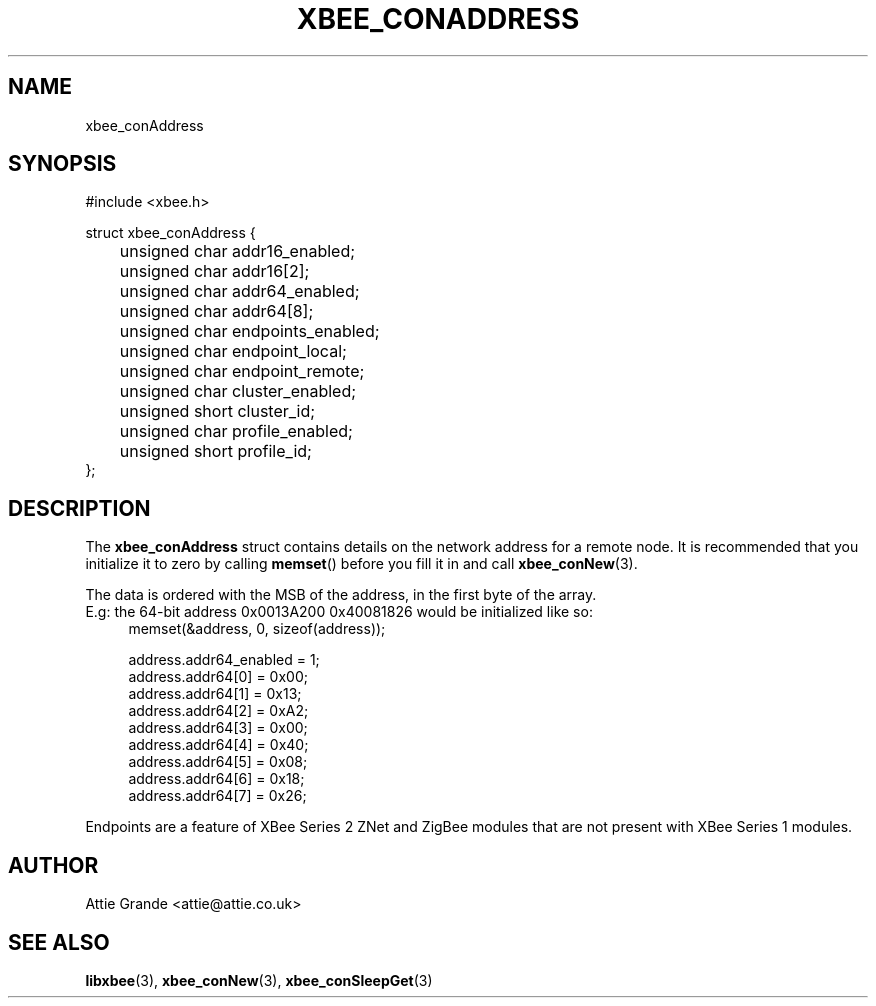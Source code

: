.\" libxbee - a C library to aid the use of Digi's XBee wireless modules
.\"           running in API mode.
.\" 
.\" Copyright (C) 2009 onwards  Attie Grande (attie@attie.co.uk)
.\" 
.\" libxbee is free software: you can redistribute it and/or modify it
.\" under the terms of the GNU Lesser General Public License as published by
.\" the Free Software Foundation, either version 3 of the License, or
.\" (at your option) any later version.
.\" 
.\" libxbee is distributed in the hope that it will be useful,
.\" but WITHOUT ANY WARRANTY; without even the implied warranty of
.\" MERCHANTABILITY or FITNESS FOR A PARTICULAR PURPOSE. See the
.\" GNU Lesser General Public License for more details.
.\" 
.\" You should have received a copy of the GNU Lesser General Public License
.\" along with this program. If not, see <http://www.gnu.org/licenses/>.
.TH XBEE_CONADDRESS 3  04-Mar-2012 "GNU" "Linux Programmer's Manual"
.SH NAME
xbee_conAddress
.SH SYNOPSIS
.nf
#include <xbee.h>

struct xbee_conAddress {
	unsigned char addr16_enabled;
	unsigned char addr16[2];
	
	unsigned char addr64_enabled;
	unsigned char addr64[8];
	
	unsigned char endpoints_enabled;
	unsigned char endpoint_local;
	unsigned char endpoint_remote;

	unsigned char cluster_enabled;
	unsigned short cluster_id;

	unsigned char profile_enabled;
	unsigned short profile_id;
};
.fi
.SH DESCRIPTION
The
.B xbee_conAddress
struct contains details on the network address for a remote node. It is recommended that you initialize it to zero by calling
.BR memset ()
before you fill it in and call
.BR xbee_conNew (3).
.sp
The data is ordered with the MSB of the address, in the first byte of the array.
.sp 0
E.g: the 64-bit address 0x0013A200 0x40081826 would be initialized like so:
.in +4n
.nf
memset(&address, 0, sizeof(address));

address.addr64_enabled = 1;
address.addr64[0] = 0x00;
address.addr64[1] = 0x13;
address.addr64[2] = 0xA2;
address.addr64[3] = 0x00;
address.addr64[4] = 0x40;
address.addr64[5] = 0x08;
address.addr64[6] = 0x18;
address.addr64[7] = 0x26;
.fi
.in
.sp
Endpoints are a feature of XBee Series 2 ZNet and ZigBee modules that are not present with XBee Series 1 modules.
.SH AUTHOR
Attie Grande <attie@attie.co.uk> 
.SH "SEE ALSO"
.BR libxbee (3),
.BR xbee_conNew (3),
.BR xbee_conSleepGet (3)
